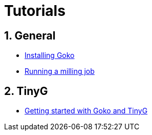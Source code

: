 = Tutorials
:numbered:
:icons: font
:experimental: y

:toc:

== General

* link:general/installation.html[Installing Goko]
* link:general/execution/execution.html[Running a milling job]

== TinyG

* link:tinyg/gettingstarted/tinyg-getting-started.html[Getting started with Goko and TinyG]
